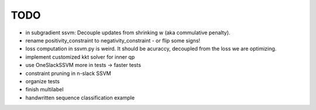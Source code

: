 TODO
================
* in subgradient ssvm: Decouple updates from shrinking w (aka commulative penalty).
* rename positivity_constraint to negativity_constraint - or flip some signs!
* loss computation in ssvm.py is weird. It should be acuraccy, decoupled from the loss we are optimizing.
* implement customized kkt solver for inner qp
* use OneSlackSSVM more in tests -> faster tests
* constraint pruning in n-slack SSVM
* organize tests
* finish multilabel
* handwritten sequence classification example
